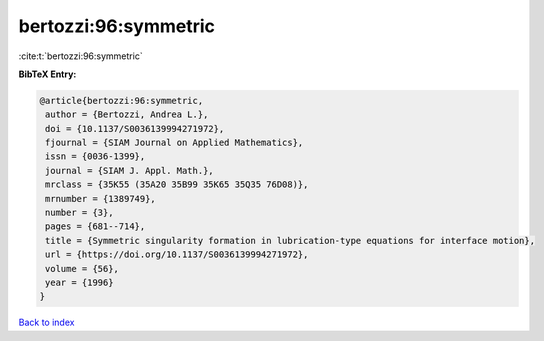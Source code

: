 bertozzi:96:symmetric
=====================

:cite:t:`bertozzi:96:symmetric`

**BibTeX Entry:**

.. code-block:: bibtex

   @article{bertozzi:96:symmetric,
    author = {Bertozzi, Andrea L.},
    doi = {10.1137/S0036139994271972},
    fjournal = {SIAM Journal on Applied Mathematics},
    issn = {0036-1399},
    journal = {SIAM J. Appl. Math.},
    mrclass = {35K55 (35A20 35B99 35K65 35Q35 76D08)},
    mrnumber = {1389749},
    number = {3},
    pages = {681--714},
    title = {Symmetric singularity formation in lubrication-type equations for interface motion},
    url = {https://doi.org/10.1137/S0036139994271972},
    volume = {56},
    year = {1996}
   }

`Back to index <../By-Cite-Keys.rst>`_
